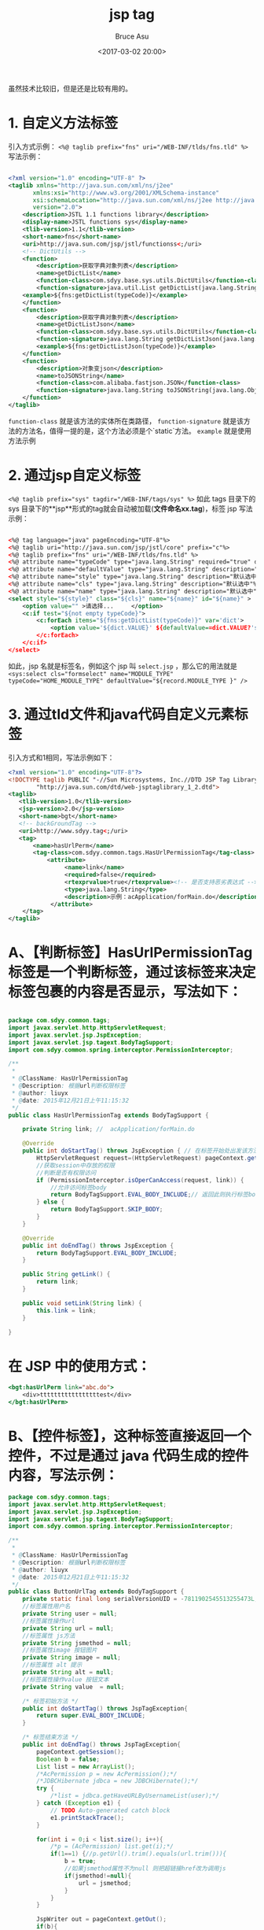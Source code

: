 # -*- coding: utf-8-unix; -*-
#+TITLE:       jsp tag
#+AUTHOR:      Bruce Asu
#+EMAIL:       bruceasu@163.com
#+DATE:        <2017-03-02 20:00>
#+filetags:    java
#+DESCRIPTION: 自定义jsp标签

#+LANGUAGE:    en
#+OPTIONS:     H:7 num:nil toc:t \n:nil ::t |:t ^:nil -:nil f:t *:t <:nil

虽然技术比较旧，但是还是比较有用的。

* 1. 自定义方法标签
引入方式示例： ~<%@ taglib prefix="fns" uri="/WEB-INF/tlds/fns.tld" %>~
写法示例：
#+BEGIN_SRC xml

    <?xml version="1.0" encoding="UTF-8" ?>
    <taglib xmlns="http://java.sun.com/xml/ns/j2ee"
           xmlns:xsi="http://www.w3.org/2001/XMLSchema-instance"
           xsi:schemaLocation="http://java.sun.com/xml/ns/j2ee http://java.sun.com/xml/ns/j2ee/web-jsptaglibrary_2_0.xsd"
           version="2.0">
        <description>JSTL 1.1 functions library</description>
        <display-name>JSTL functions sys</display-name>
        <tlib-version>1.1</tlib-version>
        <short-name>fns</short-name>
        <uri>http://java.sun.com/jsp/jstl/functionss<;/uri>
        <!-- DictUtils -->
        <function>
            <description>获取字典对象列表</description>
            <name>getDictList</name>
            <function-class>com.sdyy.base.sys.utils.DictUtils</function-class>
            <function-signature>java.util.List getDictList(java.lang.String)</function-signature>
        <example>${fns:getDictList(typeCode)}</example>
        </function>
        <function>
            <description>获取字典对象列表</description>
            <name>getDictListJson</name>
            <function-class>com.sdyy.base.sys.utils.DictUtils</function-class>
            <function-signature>java.lang.String getDictListJson(java.lang.String)</function-signature>
            <example>${fns:getDictListJson(typeCode)}</example>
        </function>
        <function>
            <description>对象变json</description>
            <name>toJSONString</name>
            <function-class>com.alibaba.fastjson.JSON</function-class>
            <function-signature>java.lang.String toJSONString(java.lang.Object)</function-signature>
        </function>
    </taglib>
#+END_SRC
~function-class~ 就是该方法的实体所在类路径，
~function-signature~ 就是该方法的方法名，值得一提的是，这个方法必须是个`static`方法。
~example~ 就是使用方法示例

* 2. 通过jsp自定义标签
~<%@ taglib prefix="sys" tagdir="/WEB-INF/tags/sys" %>~
如此 tags 目录下的 sys 目录下的**jsp**形式的tag就会自动被加载(*文件命名xx.tag*)，标签 jsp 写法示例：
#+BEGIN_SRC xml

    <%@ tag language="java" pageEncoding="UTF-8"%>
    <%@ taglib uri="http://java.sun.com/jsp/jstl/core" prefix="c"%>
    <%@ taglib prefix="fns" uri="/WEB-INF/tlds/fns.tld" %>
    <%@ attribute name="typeCode" type="java.lang.String" required="true" description="字典code"%>
    <%@ attribute name="defaultValue" type="java.lang.String" description="默认选中"%>
    <%@ attribute name="style" type="java.lang.String" description="默认选中"%>
    <%@ attribute name="cls" type="java.lang.String" description="默认选中"%>
    <%@ attribute name="name" type="java.lang.String" description="默认选中"%>
    <select style="${style}" class="${cls}" name="${name}" id="${name}" >
        <option value="" >请选择...     </option>
        <c:if test="${not empty typeCode}">
            <c:forEach items="${fns:getDictList(typeCode)}" var='dict'>
                <option value='${dict.VALUE}' ${defaultValue==dict.VALUE?'selected':''}>${dict.TEXT}</option>
            </c:forEach>
        </c:if>
    </select>
#+END_SRC
如此，jsp 名就是标签名，例如这个 jsp 叫 ~select.jsp~ ，那么它的用法就是
~<sys:select cls="formselect" name="MODULE_TYPE" typeCode="HOME_MODULE_TYPE" defaultValue="${record.MODULE_TYPE }" />~

* 3. 通过tld文件和java代码自定义元素标签
引入方式和1相同，写法示例如下：
#+BEGIN_SRC xml
<?xml version="1.0" encoding="UTF-8"?>
<!DOCTYPE taglib PUBLIC "-//Sun Microsystems, Inc.//DTD JSP Tag Library 1.2//EN"
        "http://java.sun.com/dtd/web-jsptaglibrary_1_2.dtd">
<taglib>
   <tlib-version>1.0</tlib-version>
   <jsp-version>2.0</jsp-version>
   <short-name>bgt</short-name>
   <!-- backGroundTag -->
   <uri>http://www.sdyy.tag<;/uri>
   <tag>
       <name>hasUrlPerm</name>
       <tag-class>com.sdyy.common.tags.HasUrlPermissionTag</tag-class>
           <attribute>
                <name>link</name>
                <required>false</required>
                <rtexprvalue>true</rtexprvalue><!-- 是否支持恶劣表达式 -->
                <type>java.lang.String</type>
                <description>示例：acApplication/forMain.do</description>
            </attribute>
    </tag>
</taglib>
#+END_SRC


* A、【判断标签】HasUrlPermissionTag 标签是一个判断标签，通过该标签来决定标签包裹的内容是否显示，写法如下：
#+BEGIN_SRC java

package com.sdyy.common.tags;
import javax.servlet.http.HttpServletRequest;
import javax.servlet.jsp.JspException;
import javax.servlet.jsp.tagext.BodyTagSupport;
import com.sdyy.common.spring.interceptor.PermissionInterceptor;

/**
 *
 * @ClassName: HasUrlPermissionTag
 * @Description: 根据url判断权限标签
 * @author: liuyx
 * @date: 2015年12月21日上午11:15:32
 */
public class HasUrlPermissionTag extends BodyTagSupport {

    private String link; //  acApplication/forMain.do

    @Override
    public int doStartTag() throws JspException { // 在标签开始处出发该方法
        HttpServletRequest request=(HttpServletRequest) pageContext.getRequest();
        //获取session中存放的权限
        //判断是否有权限访问
        if (PermissionInterceptor.isOperCanAccess(request, link)) {
            //允许访问标签body
            return BodyTagSupport.EVAL_BODY_INCLUDE;// 返回此则执行标签body中内容，SKIP_BODY则不执行
        } else {
            return BodyTagSupport.SKIP_BODY;
        }
    }

    @Override
    public int doEndTag() throws JspException {
        return BodyTagSupport.EVAL_BODY_INCLUDE;
    }

    public String getLink() {
        return link;
    }

    public void setLink(String link) {
        this.link = link;
    }

}
#+END_SRC

* 在 JSP 中的使用方式：
#+BEGIN_SRC jsp
<bgt:hasUrlPerm link="abc.do">
    <div>tttttttttttttttttest</div>
</bgt:hasUrlPerm>
#+END_SRC

* B、【控件标签】，这种标签直接返回一个控件，不过是通过 java 代码生成的控件内容，写法示例：
#+BEGIN_SRC java
package com.sdyy.common.tags;
import javax.servlet.http.HttpServletRequest;
import javax.servlet.jsp.JspException;
import javax.servlet.jsp.tagext.BodyTagSupport;
import com.sdyy.common.spring.interceptor.PermissionInterceptor;

/**
 *
 * @ClassName: HasUrlPermissionTag
 * @Description: 根据url判断权限标签
 * @author: liuyx
 * @date: 2015年12月21日上午11:15:32
 */
public class ButtonUrlTag extends BodyTagSupport {
    private static final long serialVersionUID = -7811902545513255473L;
    //标签属性用户名
    private String user = null;
    //标签属性操作url
    private String url = null;
    //标签属性 js方法
    private String jsmethod = null;
    //标签属性image 按钮图片
    private String image = null;
    //标签属性 alt 提示
    private String alt = null;
    //标签属性操作value 按钮文本
    private String value  = null;

    /* 标签初始方法 */
    public int doStartTag() throws JspTagException{
        return super.EVAL_BODY_INCLUDE;
    }

    /* 标签结束方法 */
    public int doEndTag() throws JspTagException{
        pageContext.getSession();
        Boolean b = false;
        List list = new ArrayList();
        /*AcPermission p = new AcPermission();*/
        /*JDBCHibernate jdbca = new JDBCHibernate();*/
        try {
            /*list = jdbca.getHaveURLByUsernameList(user);*/
        } catch (Exception e1) {
            // TODO Auto-generated catch block
            e1.printStackTrace();
        }

        for(int i = 0;i < list.size(); i++){
            /*p = (AcPermission) list.get(i);*/
            if(1==1) {//p.getUrl().trim().equals(url.trim())){
                b = true;
                //如果jsmethod属性不为null 则把超链接href改为调用js
                if(jsmethod!=null){
                    url = jsmethod;
                }
            }
        }

        JspWriter out = pageContext.getOut();
        if(b){
            try {
                //有权限 显示操作按钮
                out.println("<a href='" +url+ "' class='regular'><img src='" + image + "' alt='" + alt +"' />" + value + "</a>");
            } catch (IOException e) {
                e.printStackTrace();
            }
        }
        return super.SKIP_BODY;
    }

    /* 释放资源 */
    public void release(){
        super.release();
    }

    public String getUser() {
        return user;
    }

    public void setUser(String user) {
        this.user = user;
    }

    public String getUrl() {
        return url;
    }

    public void setUrl(String url) {
        this.url = url;
    }

    public String getImage() {
        return image;
    }

    public void setImage(String image) {
        this.image = image;
    }

    public String getAlt() {
        return alt;
    }

    public void setAlt(String alt) {
        this.alt = alt;
    }

    public String getValue() {
        return value;
    }

    public void setValue(String value) {
        this.value = value;
    }

    public String getJsmethod() {
        return jsmethod;
    }

    public void setJsmethod(String jsmethod) {
        this.jsmethod = jsmethod;
    }
}
#+END_SRC
